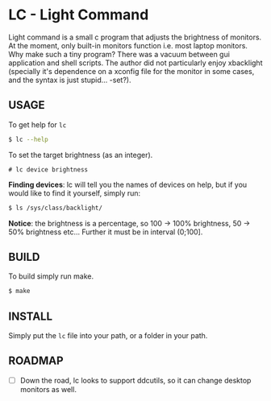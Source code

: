 * LC - Light Command
Light command is a small c program that adjusts the brightness of monitors.
At the moment, only built-in monitors function i.e. most laptop monitors.
Why make such a tiny program? There was a vacuum between gui application and
shell scripts. The author did not particularly enjoy xbacklight
(specially it's dependence on a xconfig file for the monitor in some cases,
and the syntax is just stupid... -set?).

** USAGE
To get help for =lc=
#+begin_src sh
$ lc --help
#+end_src
To set the target brightness (as an integer).
#+begin_src
# lc device brightness
#+end_src
*Finding devices*: lc will tell you the names of devices on help,
but if you would like to find it yourself, simply run:
#+begin_src bash
$ ls /sys/class/backlight/
#+end_src
*Notice*: the brightness is a percentage, so 100 -> 100% brightness,
50 -> 50% brightness etc...
Further it must be in interval (0;100].
** BUILD
To build simply run make.
#+begin_src bash
$ make
#+end_src
** INSTALL
Simply put the =lc= file into your path, or a folder in your path.
** ROADMAP
- [ ] Down the road, lc looks to support ddcutils,
  so it can change desktop monitors as well.
  

